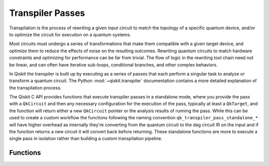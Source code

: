 =================
Transpiler Passes
=================

Transpilation is the process of rewriting a given input circuit to match the topology of a specific
quantum device, and/or to optimize the circuit for execution on a quantum systems.

Most circuits must undergo a series of transformations that make them compatible with a given target
device, and optimize them to reduce the effects of noise on the resulting outcomes. Rewriting quantum
circuits to match hardware constraints and optimizing for performance can be far from trivial. The flow
of logic in the rewriting tool chain need not be linear, and can often have iterative sub-loops,
conditional branches, and other complex behaviors.

In Qiskit the transpiler is built up by executing as a series of passes that each perform a singular task
to analyze or transform a quantum circuit. The Python :mod:`~qiskit.transpiler` documentation contains a
more detailed explanation of the transpilation process.

The Qiskit C API provides functions that execute transpiler passes in a standalone mode, where you
provide the pass with a ``QkCircuit`` and then any necessary configuration for the execution of the
pass, typically at least a ``QkTarget``, and the function will return either a new ``QkCircuit`` pointer
or the analysis results of running the pass. While this can be used to create a custom workflow the
functions following the naming convention ``qk_transpiler_pass_standalone_*`` will have higher overhead
as internally they're converting from the quantum circuit to the dag circuit IR on the input and if
the function returns a new circuit it will convert back before returning. These standalone functions
are more to execute a single pass in isolation rather than building a custom transpilation pipeline.

Functions
=========

.. doxygengroup:: QkTranspilerPasses
    :members:
    :content-only:
